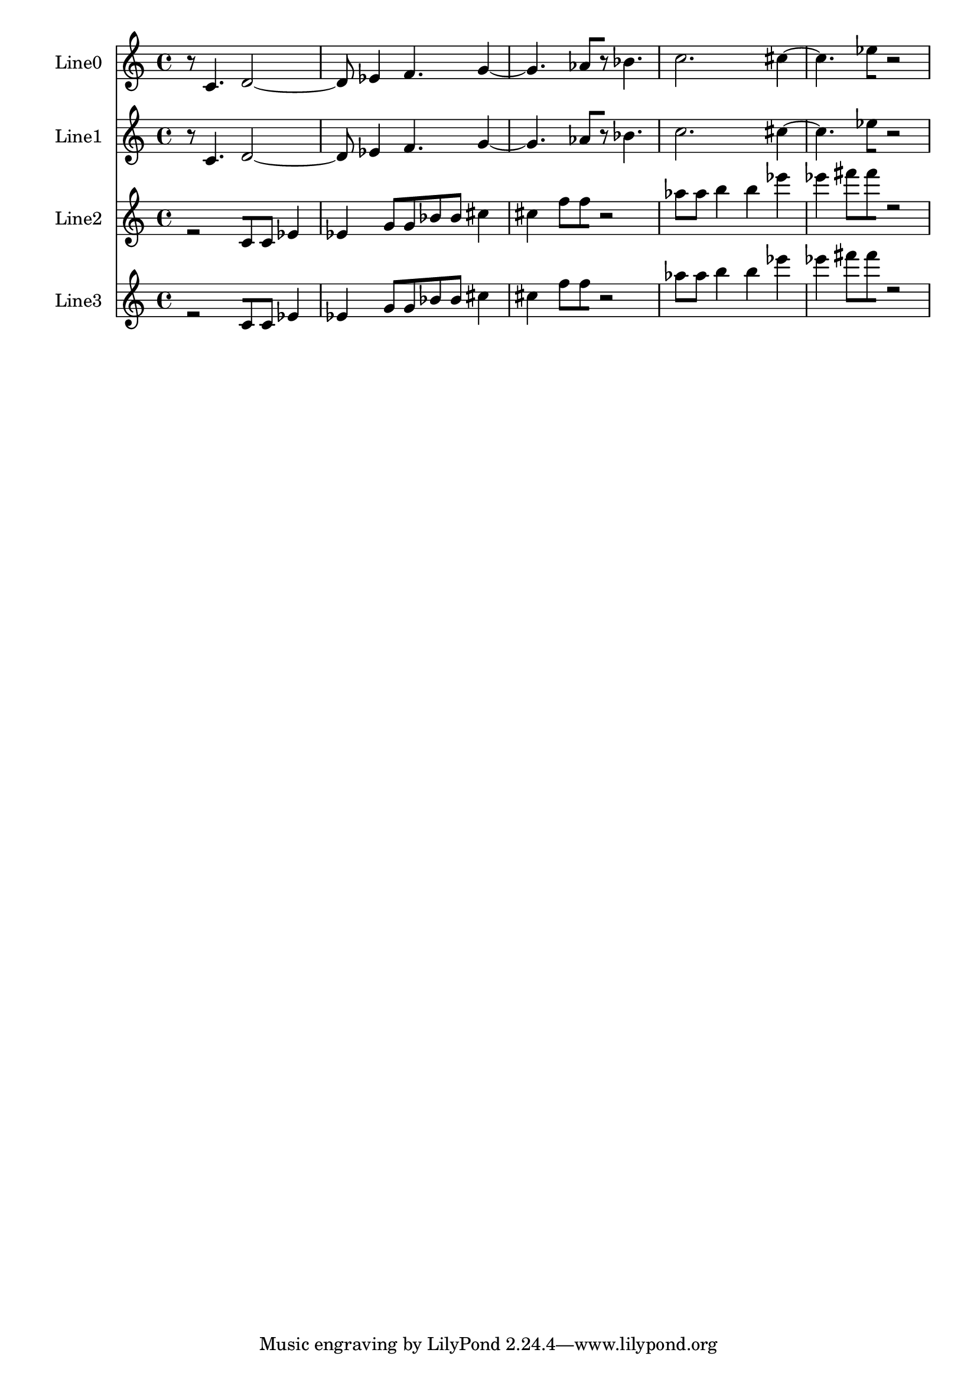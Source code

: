 % 2017-09-21 23:50

\version "2.19.54"
\language "english"

\header {}

\layout {}

\paper {}

\score {
    \new Score <<
        \context Staff = "Line0" \with {
            \consists Horizontal_bracket_engraver
        } {
            \set Staff.instrumentName = \markup { Line0 }
            \set Staff.shortInstrumentName = \markup { Line0 }
            {
                \accidentalStyle modern-cautionary
                r8
                c'4.
                d'2 ~
                d'8
                ef'4
                f'4.
                g'4 ~
                g'4.
                af'8 [
                r8 ]
                bf'4.
                c''2.
                cs''4 ~
                cs''4.
                ef''8 [
                r2 ]
            }
        }
        \context Staff = "Line1" \with {
            \consists Horizontal_bracket_engraver
        } {
            \set Staff.instrumentName = \markup { Line1 }
            \set Staff.shortInstrumentName = \markup { Line1 }
            {
                \accidentalStyle modern-cautionary
                r8
                c'4.
                d'2 ~
                d'8
                ef'4
                f'4.
                g'4 ~
                g'4.
                af'8 [
                r8 ]
                bf'4.
                c''2.
                cs''4 ~
                cs''4.
                ef''8 [
                r2 ]
            }
        }
        \context Staff = "Line2" \with {
            \consists Horizontal_bracket_engraver
        } {
            \set Staff.instrumentName = \markup { Line2 }
            \set Staff.shortInstrumentName = \markup { Line2 }
            {
                \accidentalStyle modern-cautionary
                r2 [
                c'8
                c'8 ]
                ef'4
                ef'4
                g'8 [
                g'8
                bf'8
                bf'8 ]
                cs''4
                cs''4
                f''8 [
                f''8
                r2 ]
                af''8 [
                af''8 ]
                b''4
                b''4
                ef'''4
                ef'''4
                fs'''8 [
                fs'''8
                r2 ]
            }
        }
        \context Staff = "Line3" \with {
            \consists Horizontal_bracket_engraver
        } {
            \set Staff.instrumentName = \markup { Line3 }
            \set Staff.shortInstrumentName = \markup { Line3 }
            {
                \accidentalStyle modern-cautionary
                r2 [
                c'8
                c'8 ]
                ef'4
                ef'4
                g'8 [
                g'8
                bf'8
                bf'8 ]
                cs''4
                cs''4
                f''8 [
                f''8
                r2 ]
                af''8 [
                af''8 ]
                b''4
                b''4
                ef'''4
                ef'''4
                fs'''8 [
                fs'''8
                r2 ]
            }
        }
    >>
}
